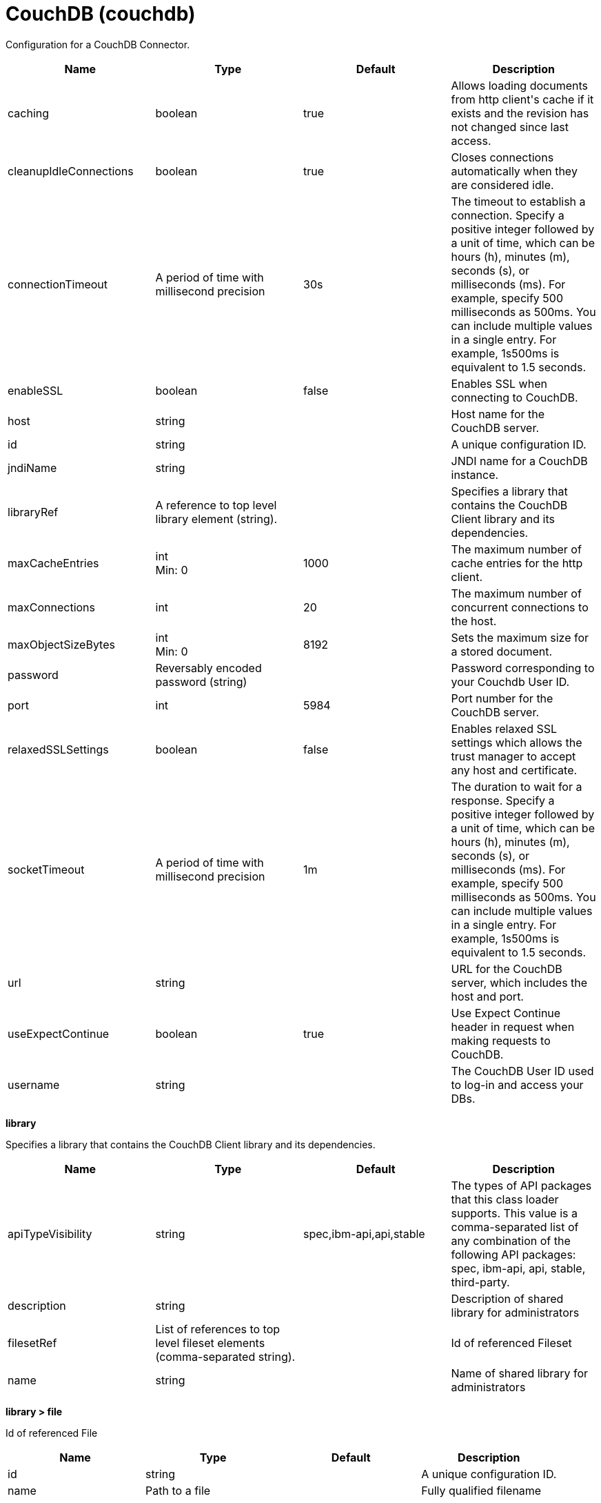 = +CouchDB+ (+couchdb+)
:stylesheet: ../config.css
:linkcss: 
:page-layout: config
:nofooter: 

+Configuration for a CouchDB Connector.+

[cols="a,a,a,a",width="100%"]
|===
|Name|Type|Default|Description

|+caching+

|boolean

|+true+

|+Allows loading documents from http client's cache if it exists and the revision has not changed since last access.+

|+cleanupIdleConnections+

|boolean

|+true+

|+Closes connections automatically when they are considered idle.+

|+connectionTimeout+

|A period of time with millisecond precision

|+30s+

|+The timeout to establish a connection. Specify a positive integer followed by a unit of time, which can be hours (h), minutes (m), seconds (s), or milliseconds (ms). For example, specify 500 milliseconds as 500ms. You can include multiple values in a single entry. For example, 1s500ms is equivalent to 1.5 seconds.+

|+enableSSL+

|boolean

|+false+

|+Enables SSL when connecting to CouchDB.+

|+host+

|string

|

|+Host name for the CouchDB server.+

|+id+

|string

|

|+A unique configuration ID.+

|+jndiName+

|string

|

|+JNDI name for a CouchDB instance.+

|+libraryRef+

|A reference to top level library element (string).

|

|+Specifies a library that contains the CouchDB Client library and its dependencies.+

|+maxCacheEntries+

|int +
Min: +0+ +


|+1000+

|+The maximum number of cache entries for the http client.+

|+maxConnections+

|int

|+20+

|+The maximum number of concurrent connections to the host.+

|+maxObjectSizeBytes+

|int +
Min: +0+ +


|+8192+

|+Sets the maximum size for a stored document.+

|+password+

|Reversably encoded password (string)

|

|+Password corresponding to your Couchdb User ID.+

|+port+

|int

|+5984+

|+Port number for the CouchDB server.+

|+relaxedSSLSettings+

|boolean

|+false+

|+Enables relaxed SSL settings which allows the trust manager to accept any host and certificate.+

|+socketTimeout+

|A period of time with millisecond precision

|+1m+

|+The duration to wait for a response. Specify a positive integer followed by a unit of time, which can be hours (h), minutes (m), seconds (s), or milliseconds (ms). For example, specify 500 milliseconds as 500ms. You can include multiple values in a single entry. For example, 1s500ms is equivalent to 1.5 seconds.+

|+url+

|string

|

|+URL for the CouchDB server, which includes the host and port.+

|+useExpectContinue+

|boolean

|+true+

|+Use Expect Continue header in request when making requests to CouchDB.+

|+username+

|string

|

|+The CouchDB User ID used to log-in and access your DBs.+
|===
[#+library+]*library*

+Specifies a library that contains the CouchDB Client library and its dependencies.+


[cols="a,a,a,a",width="100%"]
|===
|Name|Type|Default|Description

|+apiTypeVisibility+

|string

|+spec,ibm-api,api,stable+

|+The types of API packages that this class loader supports. This value is a comma-separated list of any combination of the following API packages: spec, ibm-api, api, stable, third-party.+

|+description+

|string

|

|+Description of shared library for administrators+

|+filesetRef+

|List of references to top level fileset elements (comma-separated string).

|

|+Id of referenced Fileset+

|+name+

|string

|

|+Name of shared library for administrators+
|===
[#+library/file+]*library > file*

+Id of referenced File+


[cols="a,a,a,a",width="100%"]
|===
|Name|Type|Default|Description

|+id+

|string

|

|+A unique configuration ID.+

|+name+

|Path to a file

|

|+Fully qualified filename+
|===
[#+library/fileset+]*library > fileset*

+Id of referenced Fileset+


[cols="a,a,a,a",width="100%"]
|===
|Name|Type|Default|Description

|+caseSensitive+

|boolean

|+true+

|+Boolean to indicate whether or not the search should be case sensitive (default: true).+

|+dir+

|Path to a directory

|+${server.config.dir}+

|+The base directory to search for files.+

|+excludes+

|string

|

|+The comma or space separated list of file name patterns to exclude from the search results, by default no files are excluded.+

|+id+

|string

|

|+A unique configuration ID.+

|+includes+

|string

|+*+

|+The comma or space separated list of file name patterns to include in the search results (default: *).+

|+scanInterval+

|A period of time with millisecond precision

|+0+

|+Scanning interval to check the fileset for changes as a long with a time unit suffix h-hour, m-minute, s-second, ms-millisecond (e.g. 2ms or 5s). Disabled (scanInterval=0) by default. Specify a positive integer followed by a unit of time, which can be hours (h), minutes (m), seconds (s), or milliseconds (ms). For example, specify 500 milliseconds as 500ms. You can include multiple values in a single entry. For example, 1s500ms is equivalent to 1.5 seconds.+
|===
[#+library/folder+]*library > folder*

+Id of referenced folder+


[cols="a,a,a,a",width="100%"]
|===
|Name|Type|Default|Description

|+dir+

|Path to a directory

|

|+Directory or folder to be included in the library classpath for locating resource files+

|+id+

|string

|

|+A unique configuration ID.+
|===
